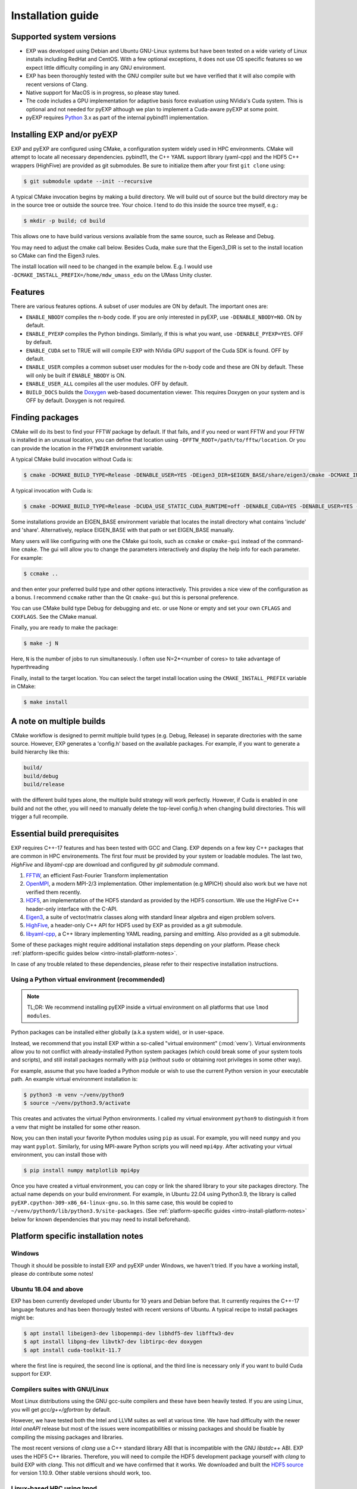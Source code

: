.. _intro-install:

==================
Installation guide
==================

.. _faq-supported-systems:

Supported system versions
=========================

* EXP was developed using Debian and Ubuntu GNU-Linux systems but have
  been tested on a wide variety of Linux installs including RedHat and
  CentOS. With a few optional exceptions, it does not use OS specific
  features so we expect little difficulty compiling in any GNU
  environment.

* EXP has been thoroughly tested with the GNU compiler suite but we
  have verified that it will also compile with recent versions of Clang.

* Native support for MacOS is in progress, so please stay tuned.

* The code includes a GPU implementation for adaptive basis force
  evaluation using NVidia's Cuda system.  This is optional and not
  needed for pyEXP although we plan to implement a Cuda-aware pyEXP at
  some point.

* pyEXP requires `Python`_ 3.x as part of the internal pybind11
  implementation.


.. _intro-install-EXP:

Installing EXP and/or pyEXP
===========================

.. index:: install EXP

EXP and pyEXP are configured using CMake, a configuration system
widely used in HPC environments.  CMake will attempt to locate all
necessary dependencies.  pybind11, the C++ YAML support library
(yaml-cpp) and the HDF5 C++ wrappers (HighFive) are provided as git
submodules.  Be sure to initialize them after your first ``git clone``
using:

.. code-block:: bash

   $ git submodule update --init --recursive

.. index:: CMake

A typical CMake invocation begins by making a build directory.  We
will build out of source but the build directory may be in the source
tree or outside the source tree.  Your choice.  I tend to do this
inside the source tree myself, e.g.:

.. code-block:: bash

   $ mkdir -p build; cd build

This allows one to have build various versions available from the same
source, such as Release and Debug.

.. index:: Eigen3, Cuda

You may need to adjust the cmake call below.  Besides Cuda, make
sure that the Eigen3_DIR is set to the install location so CMake can
find the Eigen3 rules.

The install location will need to be changed in the example below.
E.g. I would use ``-DCMAKE_INSTALL_PREFIX=/home/mdw_umass_edu`` on the
UMass Unity cluster.

.. _compile-features:

Features
========

There are various features options.  A subset of user modules are ON
by default.  The important ones are:

* ``ENABLE_NBODY`` compiles the n-body code.  If you are only
  interested in pyEXP, use ``-DENABLE_NBODY=NO``.   ON by default.

* ``ENABLE_PYEXP`` compiles the Python bindings.  Similarly, if this
  is what you want, use ``-DENABLE_PYEXP=YES``.  OFF by default.

* ``ENABLE_CUDA`` set to TRUE will will compile EXP with NVidia GPU
  support of the Cuda SDK is found.  OFF by default.

* ``ENABLE_USER`` compiles a common subset user modules for the n-body
  code and these are ON by default.  These will only be built if
  ``ENABLE_NBODY`` is ON.

* ``ENABLE_USER_ALL`` compiles all the user modules.  OFF by default.

* ``BUILD_DOCS`` builds the `Doxygen`_ web-based documentation viewer.
  This requires Doxygen on your system and is OFF by default.  Doxygen
  is not required.

.. index:: Doxygen

Finding packages
================

CMake will do its best to find your FFTW package by default.  If
that fails, and if you need or want FFTW and your FFTW is installed
in an unusual location, you can define that location using
``-DFFTW_ROOT=/path/to/fftw/location``.  Or you can provide the
location in the ``FFTWDIR`` environment variable.

A typical CMake build invocation without Cuda is:

.. code-block:: bash

   $ cmake -DCMAKE_BUILD_TYPE=Release -DENABLE_USER=YES -DEigen3_DIR=$EIGEN_BASE/share/eigen3/cmake -DCMAKE_INSTALL_PREFIX=/home/user -Wno-dev ..

A typical invocation with Cuda is:

.. code-block:: bash

   $ cmake -DCMAKE_BUILD_TYPE=Release -DCUDA_USE_STATIC_CUDA_RUNTIME=off -DENABLE_CUDA=YES -DENABLE_USER=YES -DEigen3_DIR=$EIGEN_BASE/share/eigen3/cmake -DCMAKE_INSTALL_PREFIX=/home/user -Wno-dev ..

Some installations provide an EIGEN_BASE environment variable that
locates the install directory what contains 'include' and 'share'.
Alternatively, replace EIGEN_BASE with that path or set EIGEN_BASE
manually.

Many users will like configuring with one the CMake gui tools, such as
``ccmake`` or ``cmake-gui`` instead of the command-line ``cmake``.  The
gui will allow you to change the parameters interactively and display the
help info for each parameter.  For example:

.. code-block:: bash

   $ ccmake ..

and then enter your preferred build type and other options
interactively.  This provides a nice view of the configuration as a
bonus.  I recommend ``ccmake`` rather than the Qt ``cmake-gui`` but
this is personal preference.

You can use CMake build type Debug for debugging and etc. or use None or
empty and set your own ``CFLAGS`` and ``CXXFLAGS``.  See the CMake manual.

Finally, you are ready to make the package:

.. code-block:: bash

  $ make -j N

Here, ``N`` is the number of jobs to run
simultaneously.  I often use N=2*<number of cores> to take advantage
of hyperthreading

Finally, install to the target location.  You can select the target
install location using the ``CMAKE_INSTALL_PREFIX`` variable in CMake:

.. code-block:: bash

   $ make install

A note on multiple builds
=========================

CMake workflow is designed to permit multiple build types
(e.g. Debug, Release) in separate directories with the same source.
However, EXP generates a 'config.h' based on the available
packages. For example, if you want to generate a build hierarchy
like this:

.. code-block:: bash

   build/
   build/debug
   build/release

with the different build types alone, the multiple build strategy will
work perfectly.  However, if Cuda is enabled in one build and not the
other, you will need to manually delete the top-level config.h when
changing build directories.  This will trigger a full recompile.

Essential build prerequisites
=============================

EXP requires C++-17 features and has been tested with GCC and Clang.
EXP depends on a few key C++ packages that are common in HPC
environements. The first four must be provided by your system or
loadable modules.  The last two, `HighFive` and `libyaml-cpp` are
download and configured by `git submodule` command.

1. `FFTW`_, an efficient Fast-Fourier Transform implementation

2. `OpenMPI`_, a modern MPI-2/3 implementation.  Other implementation
   (e.g MPICH) should also work but we have not verified them
   recently.

3. `HDF5`_, an implementation of the HDF5 standard as provided by the
   HDF5 consortium.  We use the HighFive C++ header-only interface
   with the C-API.

4. `Eigen3`_, a suite of vector/matrix classes along with standard
   linear algebra and eigen problem solvers.

5. `HighFive`_, a header-only C++ API for HDF5 used by EXP as provided
   as a git submodule.

6. `libyaml-cpp`_, a C++ library implementing YAML reading, parsing
   and emitting.  Also provided as a git submodule.

Some of these packages might require additional installation steps
depending on your platform.  Please check :ref:`platform-specific
guides below <intro-install-platform-notes>`.

In case of any trouble related to these dependencies,
please refer to their respective installation instructions.

.. _intro-using-virtualenv:

Using a Python virtual environment (recommended)
------------------------------------------------

.. index:: pair: Python; venv
.. index:: Lua modules

.. note:: TL;DR: We recommend installing pyEXP inside a virtual environment
	  on all platforms that use ``lmod modules``.

Python packages can be installed either globally (a.k.a system wide),
or in user-space.

Instead, we recommend that you install EXP within a so-called "virtual
environment" (:mod:`venv`).  Virtual environments allow you to not
conflict with already-installed Python system packages (which could
break some of your system tools and scripts), and still install
packages normally with ``pip`` (without ``sudo`` or obtaining root
privileges in some other way).

For example, assume that you have loaded a Python module or wish to
use the current Python version in your executable path.  An example
virtual environment installation is:

.. code-block:: bash

   $ python3 -m venv ~/venv/python9
   $ source ~/venv/python3.9/activate

This creates and activates the virtual Python environments.  I called
my virtual environment ``python9`` to distinguish it from a venv that
might be installed for some other reason.

Now, you can then install your favorite Python modules using ``pip``
as usual.  For example, you will need ``numpy`` and you may want
``pyplot``.  Similarly, for using MPI-aware Python scripts you will
need ``mpi4py``.  After activating your virtual environment, you can
install those with

.. code-block:: bash

   $ pip install numpy matplotlib mpi4py

.. index:: sort: Python; path

Once you have created a virtual environment, you can copy or link the
shared library to your site packages directory. The actual name
depends on your build environment.  For example, in Ubuntu 22.04 using
Python3.9, the library is called
``pyEXP.cpython-309-x86_64-linux-gnu.so``.  In this same case, this
would be copied to ``~/venv/python9/lib/python3.9/site-packages``.
(See :ref:`platform-specific guides <intro-install-platform-notes>`
below for known dependencies that you may need to install beforehand).


.. _intro-install-platform-notes:

Platform specific installation notes
====================================

.. _intro-install-windows:

Windows
-------

Though it should be possible to install EXP and pyEXP under Windows,
we haven't tried.  If you have a working install, please *do*
contribute some notes!

.. _intro-install-ubuntu:

Ubuntu 18.04 and above
----------------------

EXP has been currently developed under Ubuntu for 10 years and Debian
before that.  It currently requires the C++-17 language features and
has been thorougly tested with recent versions of Ubuntu.  A typical
recipe to install packages might be:

.. code-block:: bash

   $ apt install libeigen3-dev libopenmpi-dev libhdf5-dev libfftw3-dev
   $ apt install libpng-dev libvtk7-dev libtirpc-dev doxygen
   $ apt install cuda-toolkit-11.7

where the first line is required, the second line is optional, and the
third line is necessary only if you want to build Cuda support for
EXP.

Compilers suites with GNU/Linux
-------------------------------

Most Linux distributions using the GNU gcc-suite compilers and these
have been heavily tested.  If you are using Linux, you will get
*gcc/g++/gfortran* by default.

However, we have tested both the Intel and LLVM suites as well at
various time.  We have had difficulty with the newer *Intel oneAPI*
release but most of the issues were incompatibilities or missing
packages and should be fixable by compiling the missing packages and
libraries.

The most recent versions of *clang* use a C++ standard library ABI
that is incompatible with the GNU `libstdc++` ABI. EXP uses the HDF5
C++ libraries.  Therefore, you will need to compile the HDF5
development package yourself with *clang* to build EXP with *clang*.
This not difficult and we have confirmed that it works.  We downloaded
and built the `HDF5 source
<https://portal.hdfgroup.org/display/support/Download+HDF5>`_ for
version 1.10.9.  Other stable versions should work, too.

Linux-based HPC using lmod
--------------------------

Every HPC center names their modules differently.  A typical recipe to
install modules might be:

.. code-block:: bash

   $ module load openmpi gcc cmake fftw cuda hdf5 python3 vtk eigen slurm openblas

Although no specific versions were specified in the command, we
recommend being specific by version.  E.g. ``module load
gcc/11.3.0`` to get a specific release instead of simply ``module load
gcc`` that may be an older system defult.  I recommend examining the
available modules using ``module avail`` and pick recent versions of
the packages.  Many HPC centers have older ones for backward
compatibility.

Once you have a good build, save your module set using ``module save
EXP`` and restore it before running using ``module restore EXP``.

.. _intro-install-macos:

macOS
-----

Work in progress.

.. _intro-install-troubleshooting:

Troubleshooting
===============

Some strange error that we've seen
----------------------------------

Provide a fix or suggestion.

.. _Python: https://www.python.org/
.. _FFTW: http://fftw.org
.. _OpenMPI: https://www.open-mpi.org/
.. _HDF5: https://portal.hdfgroup.org/display/HDF5/HDF5
.. _Eigen3: https://eigen.tuxfamily.org/
.. _HighFive: https://github.com/BlueBrain/HighFive
.. _libyaml-cpp: https://github.com/jasonjei/libyaml-cpp
.. _Doxygen: https://www.doxygen.nl/
